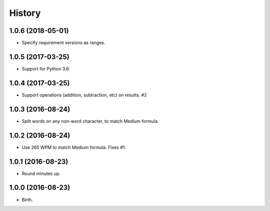 
History
-------


1.0.6 (2018-05-01)
++++++++++++++++++

- Specify requirement versions as ranges.


1.0.5 (2017-03-25)
++++++++++++++++++

- Support for Python 3.6.


1.0.4 (2017-03-25)
++++++++++++++++++

- Support operations (addition, subtraction, etc) on results. #2


1.0.3 (2016-08-24)
++++++++++++++++++

- Split words on any non-word character, to match Medium formula.


1.0.2 (2016-08-24)
++++++++++++++++++

- Use 265 WPM to match Medium formula. Fixes #1.


1.0.1 (2016-08-23)
++++++++++++++++++

- Round minutes up.


1.0.0 (2016-08-23)
++++++++++++++++++

- Birth.
